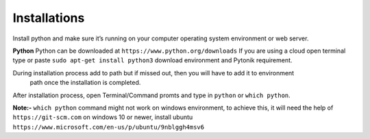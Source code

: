 Installations
=============


Install python and make sure it’s running on your computer operating system environment or web server.

**Python**
Python can be downloaded at  ``https://www.python.org/downloads``
If you are using a cloud open terminal type or paste  ``sudo apt-get install python3``
download environment and Pytonik requirement.

During installation process add to path but if missed out, then you will have to add it to environment
 path once the installation is completed.

After installation process, open Terminal/Command promts and type in ``python`` or  ``which python``.

**Note:-**  ``which python`` command  might not work on windows environment,
to achieve this, it will need the help of  ``https://git-scm.com`` on windows 10 or newer,
install ubuntu  ``https://www.microsoft.com/en-us/p/ubuntu/9nblggh4msv6``
